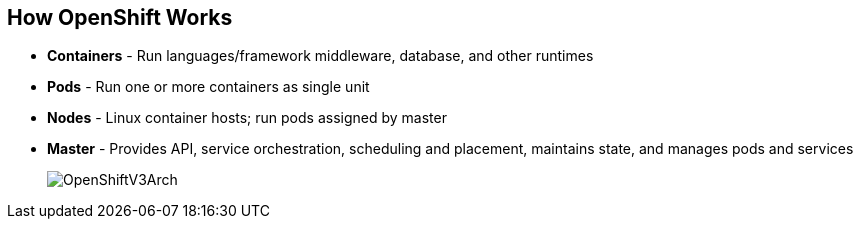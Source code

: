 
:noaudio:
== How OpenShift Works

* *Containers* - Run languages/framework middleware, database, and other runtimes
* *Pods* - Run one or more containers as single unit
* *Nodes* - Linux container hosts; run pods assigned by master
* *Master* - Provides API, service orchestration, scheduling and placement, maintains state, and manages pods and services
+
image::images/OpenShiftV3Arch.png[]


ifdef::showscript[]

=== Transcript

Here is a simplified explanation of some of the components of OpenShift v3:
Containers run languages and frameworks, middleware components, databases, and other runtimes. Pods run one or more containers as a single unit. 
Each pod has an IP and mapped storage volumes.

Nodes are Linux container hosts that run pods assigned by the master. 
The master provides API, service orchestration, scheduling and placement. It also maintains state and manages pods and services.
	

endif::showscript[]




